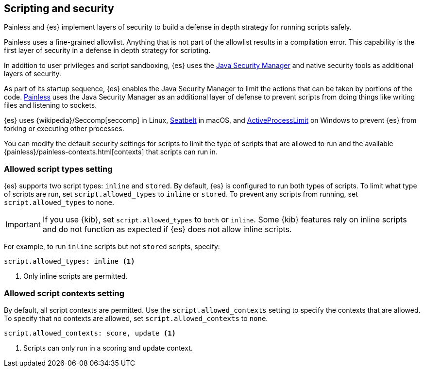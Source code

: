 [[modules-scripting-security]]
== Scripting and security
Painless and {es} implement layers of security to build a defense in depth
strategy for running scripts safely.

Painless uses a fine-grained allowlist. Anything that is not part of the
allowlist results in a compilation error. This capability is the first layer of
security in a defense in depth strategy for scripting.

In addition to user privileges and script sandboxing, {es} uses the
https://www.oracle.com/java/technologies/javase/seccodeguide.html[Java Security Manager]
and native security tools as additional layers of security.

As part of its startup sequence, {es} enables the Java Security Manager to limit
the actions that can be taken by portions of the code. 
<<modules-scripting-painless,Painless>> uses the Java Security Manager as an
additional layer of defense to prevent scripts from doing things like writing
files and listening to sockets.

{es} uses
{wikipedia}/Seccomp[seccomp] in Linux,
https://www.chromium.org/developers/design-documents/sandbox/osx-sandboxing-design[Seatbelt]
in macOS, and
https://msdn.microsoft.com/en-us/library/windows/desktop/ms684147[ActiveProcessLimit]
on Windows to prevent {es} from forking or executing other processes.

You can modify the default security settings for scripts to limit the type of
scripts that are allowed to run and the available 
{painless}/painless-contexts.html[contexts] that scripts can run in. 

[[allowed-script-types-setting]]
[discrete]
=== Allowed script types setting

{es} supports two script types: `inline` and `stored`. By default, {es} is 
configured to run both types of scripts. To limit what type of scripts are run, 
set `script.allowed_types` to `inline` or `stored`. To prevent any scripts from 
running, set `script.allowed_types` to `none`.

IMPORTANT: If you use {kib}, set `script.allowed_types` to `both` or `inline`.
Some {kib} features rely on inline scripts and do not function as expected
if {es} does not allow inline scripts.

For example, to run `inline` scripts but not `stored` scripts, specify:

[source,yaml]
----
script.allowed_types: inline <1>
----
<1> Only inline scripts are permitted.


[[allowed-script-contexts-setting]]
[discrete]
=== Allowed script contexts setting

By default, all script contexts are permitted. Use the `script.allowed_contexts`
setting to specify the contexts that are allowed. To specify that no contexts
are allowed, set `script.allowed_contexts` to `none`.

[source,yaml]
----
script.allowed_contexts: score, update <1>
----
<1> Scripts can only run in a scoring and update context.
